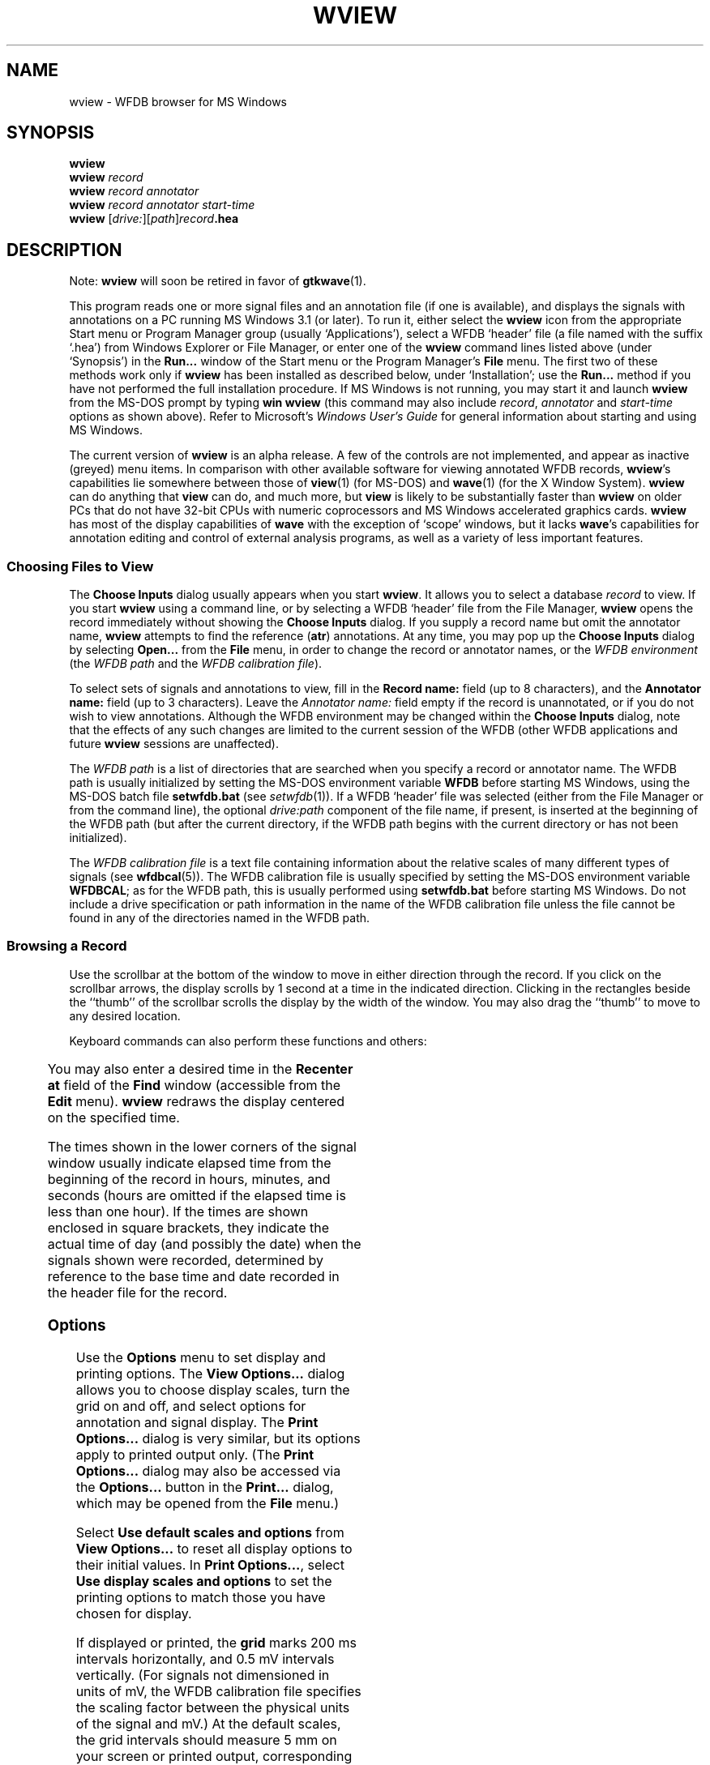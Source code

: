 '\" t
.TH WVIEW 1 "1 August 2002" "WFDB 10.2.7" "WFDB Applications Guide"
.SH NAME
wview \- WFDB browser for MS Windows
.SH SYNOPSIS
\fBwview\fR
.br
\fBwview\fR \fIrecord\fR
.br
\fBwview\fR \fIrecord annotator\fR
.br
\fBwview\fR \fIrecord annotator start-time\fR
.br
\fBwview\fR [\fIdrive:\fR][\fIpath\fR]\fIrecord\fB.hea\fR
.SH DESCRIPTION
.PP
Note: \fBwview\fR will soon be retired in favor of \fBgtkwave\fR(1).
.PP
This program reads one or more signal files and an annotation file (if
one is available), and displays the signals with annotations on a PC
running MS Windows 3.1 (or later).  To run it, either select the
\fBwview\fR icon from the appropriate Start menu or Program Manager
group (usually `Applications'), select a WFDB `header' file (a file
named with the suffix `.hea') from Windows Explorer or File Manager,
or enter one of the \fBwview\fR command lines listed above (under
`Synopsis') in the \fBRun...\fR window of the Start menu or the
Program Manager's \fBFile\fR menu.  The first two of these methods
work only if \fBwview\fR has been installed as described below, under
`Installation'; use the \fBRun...\fR method if you have not performed
the full installation procedure.  If MS Windows is not running, you
may start it and launch \fBwview\fR from the MS-DOS prompt by
typing \fBwin wview\fR (this command may also include \fIrecord\fR,
\fIannotator\fR and \fIstart-time\fR options as shown above).  Refer
to Microsoft's \fIWindows User's Guide\fR for general information
about starting and using MS Windows.
.PP
The current version of \fBwview\fR is an alpha release.  A few of the
controls are not implemented, and appear as inactive (greyed) menu items.
In comparison with other available software for viewing annotated WFDB records,
\fBwview\fR's capabilities lie somewhere between those of \fBview\fR(1)
(for MS-DOS) and \fBwave\fR(1) (for the X Window System).  \fBwview\fR can
do anything that \fBview\fR can do, and much more, but \fBview\fR is likely
to be substantially faster than \fBwview\fR on older PCs that do not have
32-bit CPUs with numeric coprocessors and MS Windows accelerated graphics
cards.  \fBwview\fR has most of the display capabilities of \fBwave\fR with
the exception of `scope' windows, but it lacks \fBwave\fR's capabilities for
annotation editing and control of external analysis programs, as well as a
variety of less important features.
.SS Choosing Files to View
.PP
The \fBChoose Inputs\fR dialog usually appears when you start \fBwview\fR.
It allows you to select a database \fIrecord\fR to view.  If you start
\fBwview\fR using a command line, or by selecting a WFDB `header' file from the
File Manager, \fBwview\fR opens the record immediately without showing the
\fBChoose Inputs\fR dialog.  If you supply a record name but omit the annotator
name, \fBwview\fR attempts to find the reference (\fBatr\fR) annotations.
At any time, you may pop up the \fBChoose Inputs\fR dialog by selecting
\fBOpen...\fR from the \fBFile\fR menu, in order to change the record or
annotator names, or the \fIWFDB environment\fR (the \fIWFDB path\fR and the
\fIWFDB calibration file\fR).
.PP
To select sets of signals and annotations to view, fill in the \fBRecord
name:\fR field (up to 8 characters), and the \fBAnnotator name:\fR field (up to
3 characters).  Leave the \fIAnnotator name:\fR field empty if the record is
unannotated, or if you do not wish to view annotations.  Although the WFDB
environment may be changed within the \fBChoose Inputs\fR dialog, note that
the effects of any such changes are limited to the current session of the WFDB
(other WFDB applications and future \fBwview\fR sessions are unaffected).
.PP
The \fIWFDB path\fR is a list of directories that are searched when you specify
a record or annotator name.  The WFDB path is usually initialized by setting
the MS-DOS environment variable \fBWFDB\fR before starting MS Windows, using
the MS-DOS batch file \fBsetwfdb.bat\fR (see \fIsetwfdb\fR(1)).  If a WFDB
`header' file was selected (either from the File Manager or from the command
line), the optional \fIdrive:path\fR component of the file name, if present,
is inserted at the beginning of the WFDB path (but after the current directory,
if the WFDB path begins with the current directory or has not been
initialized).
.PP
The \fIWFDB calibration file\fR is a text file containing information about the
relative scales of many different types of signals (see \fBwfdbcal\fR(5)).  The
WFDB calibration file is usually specified by setting the MS-DOS environment
variable \fBWFDBCAL\fR;  as for the WFDB path, this is usually performed using
\fBsetwfdb.bat\fR before starting MS Windows.  Do not include a drive
specification or path information in the name of the WFDB calibration file
unless the file cannot be found in any of the directories named in the WFDB
path.
.SS Browsing a Record
.PP
Use the scrollbar at the bottom of the window to move in either direction
through the record.  If you click on the scrollbar arrows, the display scrolls
by 1 second at a time in the indicated direction.  Clicking in the rectangles
beside the ``thumb'' of the scrollbar scrolls the display by the width of the
window.  You may also drag the ``thumb'' to move to any desired location.
.PP
Keyboard commands can also perform these functions and others:
.br
.TS
center;
r l.
<left-arrow>	back 1 second
<right-arrow>	forward 1 second
<Page Up>	back 1 screenful
<Page Down>	forward 1 screenful
<Home>	back to beginning
<End>	forward to end
<Enter>	search forward (see below)
<backspace>	search backward (see below)
<up-arrow>	zoom in (increase time scale)
<down-arrow>	zoom out (decrease time scale)
+	increase signal amplitude
-	decrease signal amplitude
.TE
.PP
You may also enter a desired time in the \fBRecenter at\fR field of the
\fBFind\fR window (accessible from the \fBEdit\fR menu).  \fBwview\fR
redraws the display centered on the specified time.
.PP
The times shown in the lower corners of the signal window usually indicate
elapsed time from the beginning of the record in hours, minutes, and seconds
(hours are omitted if the elapsed time is less than one hour).  If the times
are shown enclosed in square brackets, they indicate the actual time of day
(and possibly the date) when the signals shown were recorded, determined by
reference to the base time and date recorded in the header file for the record.
.SS Options
.PP
Use the \fBOptions\fR menu to set display and printing options.  The \fBView
Options...\fR dialog allows you to choose display scales, turn the grid on and
off, and select options for annotation and signal display.  The \fBPrint
Options...\fR dialog is very similar, but its options apply to printed output
only.  (The \fBPrint Options...\fR dialog may also be accessed via the
\fBOptions...\fR button in the \fBPrint...\fR dialog, which may be opened from
the \fBFile\fR menu.)
.PP
Select \fBUse default scales and options\fR from \fBView Options...\fR to reset
all display options to their initial values.  In \fBPrint Options...\fR, select
\fBUse display scales and options\fR to set the printing options to match those
you have chosen for display.
.PP
If displayed or printed, the \fBgrid\fR marks 200 ms intervals horizontally,
and 0.5 mV intervals vertically.  (For signals not dimensioned in units of mV,
the WFDB calibration file specifies the scaling factor between the physical
units of the signal and mV.)  At the default scales, the grid intervals should
measure 5 mm on your screen or printed output, corresponding to the standard
ECG display scales of 25 mm/s and 10 mm/mV.  (If this is not the case, click
on \fBCalibrate...\fR and follow the instructions on-screen to make appropriate
adjustments for your hardware.)
.PP
\fBMarker bars\fR, if displayed or printed, show the exact locations of each
annotation.  Note that policies for placement of ECG annotations may vary
between records (for example, in the MIT-BIH Arrhythmia Database, QRS
annotations are placed at the R-wave peak, but in the AHA Database, these
annotations are placed at the PQ junction).
.PP
Normally, \fBwview\fR shows only the mnemonic corresponding to the primary
annotation type (the \fBanntyp\fR field) of each annotation.  Exceptions
include \fBRHYTHM\fR annotations (for which the rhythm, encoded in the
\fBaux\fR field of the annotation, is shown);  \fBNOISE\fR annotations, for
which signal quality data encoded in the \fBsubtyp\fR field are shown);  and
\fBSTCH\fR, \fBTCH\fR, and \fBNOTE\fR annotations (for which the contents of
the \fBaux\fR field are shown).  To make it easier to identify these
exceptions, \fBRHYTHM\fR annotations appear below the level of ordinary
annotations, and the others appear above the level of ordinary annotations.
The representation matches that used in the \fIMIT-BIH Arrhythmia Database
Directory\fR and other directories, which contain complete lists of the
mnemonics used in each database.
.PP
By selecting the appropriate items from \fBView Options...\fR or \fBPrint
Options...\fR, you can view or print the contents of the optional annotation
fields (\fBsubtyp\fR, \fBchan\fR, \fBnum\fR, and \fBaux\fR, shown from top to
bottom in that order if two or more are selected).  See the \fIWFDB
Programmer's Guide\fR for further information about optional annotation fields.
.PP
\fBSignal baselines\fR, if selected, are displayed or printed only for signals
for which absolute levels are significant, such as blood pressure.  Such
signals are referred to as DC-coupled signals, since they must be digitized
without being passed through high-pass filters in order to preserve absolute
levels.  In signals such as ECGs, only variations in level, rather than
absolute levels are significant.  These AC-coupled signals are high-pass
filtered before digitization, in order to remove any DC component, so that the
gain can be chosen optimally for the range of variation in the signal.  By
default, \fBsignal names\fR appear at the left margin slightly above each
signal;  deselect \fBSignal names\fR to suppress this output.  The header file
for each record specifies signal names, and which signals are DC-coupled;  see
the \fIWFDB Programmer's Guide\fR for further information.
.SS Searching for Annotations
.PP
Select \fBFind...\fR from the \fBEdit\fR menu to bring up the \fBFind\fR
dialog.  Enter an annotation mnemonic (e.g., \fBV\fR) in the \fBSearch
forward\fR or \fBSearch backward\fR field.  Click on the radio button to the
left of the chosen search direction, then click on \fBOK\fR.  \fBwview\fR
redraws the signals, centered on the next annotation of the specified type
that was not visible in the previous screenful.  If the search is unsuccessful,
the \fBFind\fR window remains visible, so that you can modify the search
criteria.
.PP
In addition to standard annotation mnemonics (listed in the \fIWFDB
Programmer's Guide\fR), you may enter signal quality strings (as displayed by
\fIwview\fR for \fBNOISE\fR annotations), or \fBaux\fR strings (as displayed
for \fBRHYTHM\fR, ST and T change, and \fBNOTE\fR annotations).  In short, you
may search for any string that \fBwview\fR uses when drawing annotations.
When specifying \fBaux\fR strings, a prefix is sufficient as a search target
(for example, ``\fB(S\fR'' matches any annotation with an \fBaux\fR string
beginning with these characters, such as ``\fB(SVTA\fR'' or ``\fB(ST0+\fR'').
.PP
To repeat a search forward, press the <enter> key;  to repeat a search
backward, press the <backspace> key.  If you use these keyboard shortcuts
without having defined a search target, <enter> behaves in the same way as
<Page Down>, and <backspace> in the same way as <Page Up> (moving to the
adjacent screenful in the appropriate direction).
.SS Printing
.PP
You can print the current contents of the main \fBwview\fR window, or any
selected segment of the current record, by selecting \fBPrint...\fR from the
\fBFile\fR menu to bring up the \fBPrint\fR dialog.  Choose the output device
from the \fBPrinter\fR list.  Select the range (time interval) to be printed
by choosing either \fBEntire Record\fR, \fBCurrent Contents of Window\fR (the
default), or \fBSegment\fR.  If you choose \fBSegment\fR, enter the times of
the beginning and end of the desired segment in the \fBFrom:\fR and \fBTo:\fR
fields.  Press \fBOK\fR to begin printing, or \fBCancel\fR to return to
\fBwview\fR without printing.
.SS Help
.PP
On-line help is available by selecting a topic from the \fBHelp\fR menu, or by
selecting any control and pressing the \fBF1\fR key.  The \fBHelp\fR menu
topics include most of the text of this \fBman\fR page.
.SH ENVIRONMENT
.TP
\fBWFDB\fR
The database path: a list of directories that contain database files.  An
empty component is taken to refer to the current directory.  All applications
built with the \fIwfdb\fR(3) library search for their database input files in
the order specified by \fBWFDB\fR.  If \fBWFDB\fR is not set, searches are
limited to the builtin WFDB path (see \fBsetwfdb\fR(3)).  Under
MS-DOS/MS-Windows, directory names are separated by semicolons (;), and the
format of \fBWFDB\fR is that of the MS-DOS \fBPATH\fR variable (colons may be
used following drive specifiers within \fBWFDB\fR in this case).
.TP
\fBWFDBCAL\fR
The name of the WFDB calibration file (see \fBwfdbcal\fR(5)), which must be in
a directory named by \fBWFDB\fR (see immediately above).  This file is used by
\fBwview\fR to determine standard scales for signals other than ECGs.  If
\fBWFDBCAL\fR is not set, the default WFDB calibration file is used (see
\fBsetwfdb\fR(3)).  If the calibration file is not readable, signals may be
drawn at incorrect scales.
.PP
After determining appropriate values for these variables, you may wish to add
commands for setting them to your \fIautoexec.bat\fR file.
.SH INSTALLATION
.PP
The current version of \fBwview\fR requires manual installation of a few
files:
.br
.TS
center;
l l.
\fIwview.exe\fR	\fBwview\fR itself, in Windows executable form
\fIwview.hlp\fR	the compressed MS Windows Help file for \fBwview\fR
\fIwfdb.dll\fR	the WFDB library, compiled as a large model MS Windows DLL
.TE
.br
All of these files should be installed in the same directory, which should be
somewhere in your \fBPATH\fR;  the main MS Windows directory (usually
\fBc:\\windows\fR) seems to be the most popular choice for commercial MS
Windows applications, and is suitable for this purpose.  Be certain that you do
not overwrite other files of the same names, however (I don't know of any
commercial applications that use these file names, but check your system to be
safe).  At this point, it is possible to start \fBwview\fR using the
command-line interface.
.PP
To install a \fIwview\fR icon in the Program Manager workspace, select (click
once on) a program group (such as `Applications').  Select \fBNew...\fR from
the Program Manager's \fBFile\fR menu, choose \fBProgram item\fR from the
\fBNew Program Object\fR dialog that appears, and click on \fBOK\fR.  The
\fBProgram Item Properties\fR dialog then appears.  Enter ``\fBWFDB
Browser\fR'' in the \fBDescription:\fR field, and the full pathname of
\fIwview.exe\fR in the \fBCommand line:\fR field, then click on \fBOK\fR.  It
is now possible to start \fBwview\fR by clicking on its icon.
.PP
Finally, open the MS Windows File Manager and choose \fBAssociate...\fR from
its \fBFile\fR menu.  Enter ``\fBhea\fR'' in the \fBFiles with extension:\fR
field, and click on \fBBrowse\fR.  Find and select \fIwview.exe\fR using the
\fBBrowse\fR dialog, and click on \fBOK\fR.  This procedure makes it possible
to start \fBwview\fR simply by double-clicking on any WFDB header (\fB.hea\fR)
file.
.SH BUGS
.PP
Probably many.  Please send your comments, suggestions, and bug reports to
the author:

George B. Moody
.br
MIT Room E25-505A
.br
Cambridge, MA 02139 USA
.br
.br
Internet: george@mit.edu
.PP
A significant known bug is that only one instance of \fBwview\fR may be run
at any given time.  This is a consequence of using a large memory model DLL
(in this case, \fBwfdb.dll\fR) under MS Windows 3.1.  Fixing this bug is a very
low priority (i.e., not likely to happen soon unless it is fixed by a future
version of MS Windows).  If you are careful, it is possible to have two or
more instances running simultaneously \fIprovided that the same record (and
annotator, if any) are open in all instances\fR.  Exit cleanly by iconifying
(closing) all instances first, then quit each instance without reopening the
window.

.SH SEE ALSO
\fBpschart\fR(1) (for PostScript), \fBview\fR(1) (for MS-DOS), \fBwave\fR(1)
(for X11), \fBgtkwave\fR(1) (for MS-Windows)
.SH AUTHOR
George B. Moody (george@mit.edu)
.SH SOURCES
http://www.physionet.org/physiotools/wfdb/wview/
